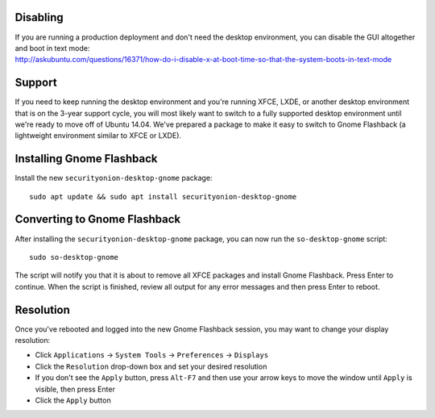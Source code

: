 Disabling
=========

| If you are running a production deployment and don't need the desktop
  environment, you can disable the GUI altogether and boot in text mode:
| http://askubuntu.com/questions/16371/how-do-i-disable-x-at-boot-time-so-that-the-system-boots-in-text-mode

Support
=======

If you need to keep running the desktop environment and you're running
XFCE, LXDE, or another desktop environment that is on the 3-year support
cycle, you will most likely want to switch to a fully supported desktop
environment until we're ready to move off of Ubuntu 14.04. We've
prepared a package to make it easy to switch to Gnome Flashback (a
lightweight environment similar to XFCE or LXDE).

Installing Gnome Flashback
==========================

Install the new ``securityonion-desktop-gnome`` package:

::

    sudo apt update && sudo apt install securityonion-desktop-gnome

Converting to Gnome Flashback
=============================

After installing the ``securityonion-desktop-gnome`` package, you can
now run the ``so-desktop-gnome`` script:

::

    sudo so-desktop-gnome

The script will notify you that it is about to remove all XFCE packages
and install Gnome Flashback. Press Enter to continue. When the script is
finished, review all output for any error messages and then press Enter
to reboot.

Resolution
==========

Once you've rebooted and logged into the new Gnome Flashback session,
you may want to change your display resolution:

-  Click ``Applications`` → ``System Tools`` → ``Preferences`` →
   ``Displays``
-  Click the ``Resolution`` drop-down box and set your desired
   resolution
-  If you don't see the ``Apply`` button, press ``Alt-F7`` and then use
   your arrow keys to move the window until ``Apply`` is visible, then
   press Enter
-  Click the ``Apply`` button
